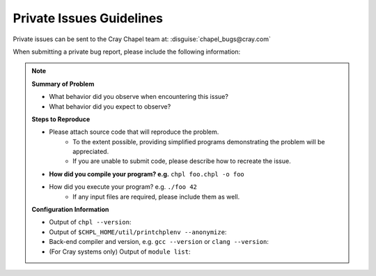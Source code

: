 .. _readme-privatebugs:

=========================
Private Issues Guidelines
=========================

Private issues can be sent to the Cray Chapel team at:
:disguise:`chapel_bugs@cray.com`


When submitting a private bug report, please include the following information:

.. note::

    **Summary of Problem**

    - What behavior did you observe when encountering this issue?
    - What behavior did you expect to observe?

    **Steps to Reproduce**

    - Please attach source code that will reproduce the problem.
        - To the extent possible, providing simplified programs demonstrating the
          problem will be appreciated.
        - If you are unable to submit code, please describe how to recreate the
          issue.
    - **How did you compile your program? e.g.** ``chpl foo.chpl -o foo``
    - How did you execute your program? e.g. ``./foo 42``
        - If any input files are required, please include them as well.

    **Configuration Information**

    - Output of ``chpl --version``:
    - Output of ``$CHPL_HOME/util/printchplenv --anonymize``:
    - Back-end compiler and version, e.g. ``gcc --version`` or ``clang --version``:
    - (For Cray systems only) Output of ``module list``:
